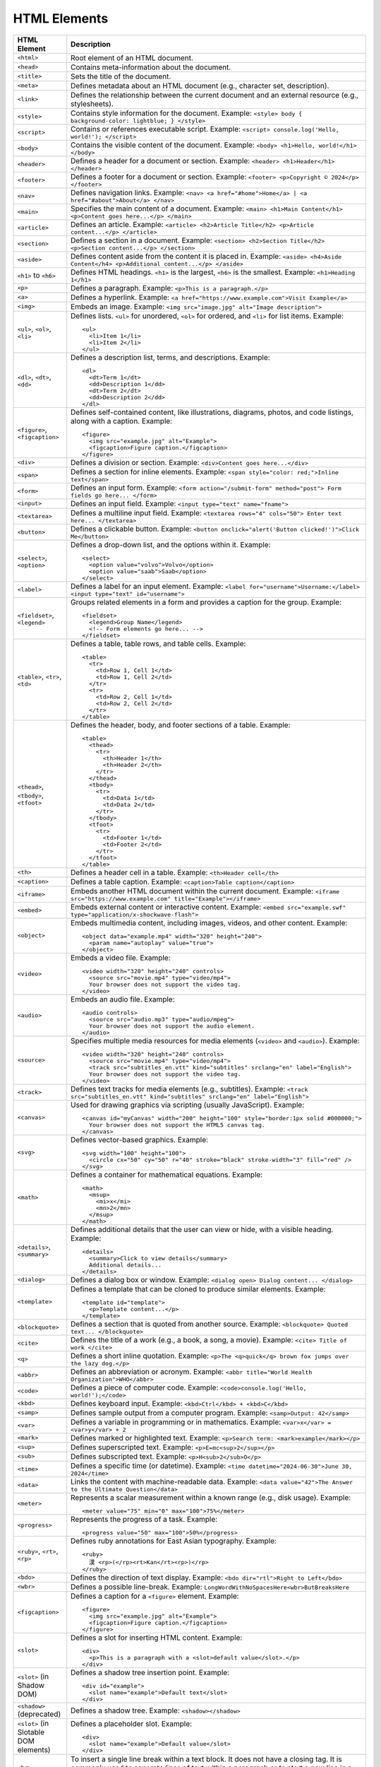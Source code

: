 HTML Elements
--------------

.. list-table::
   :widths: 20 80
   :header-rows: 1

   * - HTML Element
     - Description
   * - ``<html>``
     - Root element of an HTML document.
   * - ``<head>``
     - Contains meta-information about the document.
   * - ``<title>``
     - Sets the title of the document.
   * - ``<meta>``
     - Defines metadata about an HTML document (e.g., character set, description).
   * - ``<link>``
     - Defines the relationship between the current document and an external resource (e.g., stylesheets).
   * - ``<style>``
     - Contains style information for the document. 
       Example: ``<style> body { background-color: lightblue; } </style>``
   * - ``<script>``
     - Contains or references executable script. 
       Example: ``<script> console.log('Hello, world!'); </script>``
   * - ``<body>``
     - Contains the visible content of the document. 
       Example: ``<body> <h1>Hello, world!</h1> </body>``
   * - ``<header>``
     - Defines a header for a document or section. 
       Example: ``<header> <h1>Header</h1> </header>``
   * - ``<footer>``
     - Defines a footer for a document or section. 
       Example: ``<footer> <p>Copyright © 2024</p> </footer>``
   * - ``<nav>``
     - Defines navigation links. 
       Example: ``<nav> <a href="#home">Home</a> | <a href="#about">About</a> </nav>``
   * - ``<main>``
     - Specifies the main content of a document. 
       Example: ``<main> <h1>Main Content</h1> <p>Content goes here...</p> </main>``
   * - ``<article>``
     - Defines an article. 
       Example: ``<article> <h2>Article Title</h2> <p>Article content...</p> </article>``
   * - ``<section>``
     - Defines a section in a document. 
       Example: ``<section> <h2>Section Title</h2> <p>Section content...</p> </section>``
   * - ``<aside>``
     - Defines content aside from the content it is placed in. 
       Example: ``<aside> <h4>Aside Content</h4> <p>Additional content...</p> </aside>``
   * - ``<h1>`` to ``<h6>``
     - Defines HTML headings. ``<h1>`` is the largest, ``<h6>`` is the smallest. 
       Example: ``<h1>Heading 1</h1>``
   * - ``<p>``
     - Defines a paragraph. 
       Example: ``<p>This is a paragraph.</p>``
   * - ``<a>``
     - Defines a hyperlink. 
       Example: ``<a href="https://www.example.com">Visit Example</a>``
   * - ``<img>``
     - Embeds an image. 
       Example: ``<img src="image.jpg" alt="Image description">``
   * - ``<ul>``, ``<ol>``, ``<li>``
     - Defines lists. ``<ul>`` for unordered, ``<ol>`` for ordered, and ``<li>`` for list items. 
       Example: ::
       
         <ul>
           <li>Item 1</li>
           <li>Item 2</li>
         </ul>
       
   * - ``<dl>``, ``<dt>``, ``<dd>``
     - Defines a description list, terms, and descriptions. 
       Example: ::
       
         <dl>
           <dt>Term 1</dt>
           <dd>Description 1</dd>
           <dt>Term 2</dt>
           <dd>Description 2</dd>
         </dl>
       
   * - ``<figure>``, ``<figcaption>``
     - Defines self-contained content, like illustrations, diagrams, photos, and code listings, along with a caption. 
       Example: ::
       
         <figure>
           <img src="example.jpg" alt="Example">
           <figcaption>Figure caption.</figcaption>
         </figure>
       
   * - ``<div>``
     - Defines a division or section. 
       Example: ``<div>Content goes here...</div>``
   * - ``<span>``
     - Defines a section for inline elements. 
       Example: ``<span style="color: red;">Inline text</span>``
   * - ``<form>``
     - Defines an input form. 
       Example: ``<form action="/submit-form" method="post"> Form fields go here... </form>``
   * - ``<input>``
     - Defines an input field. 
       Example: ``<input type="text" name="fname">``
   * - ``<textarea>``
     - Defines a multiline input field. 
       Example: ``<textarea rows="4" cols="50"> Enter text here... </textarea>``
   * - ``<button>``
     - Defines a clickable button. 
       Example: ``<button onclick="alert('Button clicked!')">Click Me</button>``
   * - ``<select>``, ``<option>``
     - Defines a drop-down list, and the options within it. 
       Example: ::
       
         <select>
           <option value="volvo">Volvo</option>
           <option value="saab">Saab</option>
         </select>
       
   * - ``<label>``
     - Defines a label for an input element. 
       Example: ``<label for="username">Username:</label> <input type="text" id="username">``
   * - ``<fieldset>``, ``<legend>``
     - Groups related elements in a form and provides a caption for the group. 
       Example: ::
       
         <fieldset>
           <legend>Group Name</legend>
           <!-- Form elements go here... -->
         </fieldset>
       
   * - ``<table>``, ``<tr>``, ``<td>``
     - Defines a table, table rows, and table cells. 
       Example: ::
       
         <table>
           <tr>
             <td>Row 1, Cell 1</td>
             <td>Row 1, Cell 2</td>
           </tr>
           <tr>
             <td>Row 2, Cell 1</td>
             <td>Row 2, Cell 2</td>
           </tr>
         </table>
       
   * - ``<thead>``, ``<tbody>``, ``<tfoot>``
     - Defines the header, body, and footer sections of a table. 
       Example: ::
       
         <table>
           <thead>
             <tr>
               <th>Header 1</th>
               <th>Header 2</th>
             </tr>
           </thead>
           <tbody>
             <tr>
               <td>Data 1</td>
               <td>Data 2</td>
             </tr>
           </tbody>
           <tfoot>
             <tr>
               <td>Footer 1</td>
               <td>Footer 2</td>
             </tr>
           </tfoot>
         </table>
       
   * - ``<th>``
     - Defines a header cell in a table. 
       Example: ``<th>Header cell</th>``
   * - ``<caption>``
     - Defines a table caption. 
       Example: ``<caption>Table caption</caption>``
   * - ``<iframe>``
     - Embeds another HTML document within the current document. 
       Example: ``<iframe src="https://www.example.com" title="Example"></iframe>``
   * - ``<embed>``
     - Embeds external content or interactive content. 
       Example: ``<embed src="example.swf" type="application/x-shockwave-flash">``
   * - ``<object>``
     - Embeds multimedia content, including images, videos, and other content. 
       Example: ::
       
         <object data="example.mp4" width="320" height="240">
           <param name="autoplay" value="true">
         </object>
       
   * - ``<video>``
     - Embeds a video file. 
       Example: ::
       
         <video width="320" height="240" controls> 
           <source src="movie.mp4" type="video/mp4"> 
           Your browser does not support the video tag. 
         </video>
       
   * - ``<audio>``
     - Embeds an audio file. 
       Example: ::
       
         <audio controls> 
           <source src="audio.mp3" type="audio/mpeg"> 
           Your browser does not support the audio element. 
         </audio>
       
   * - ``<source>``
     - Specifies multiple media resources for media elements (``<video>`` and ``<audio>``). 
       Example: ::
       
         <video width="320" height="240" controls> 
           <source src="movie.mp4" type="video/mp4"> 
           <track src="subtitles_en.vtt" kind="subtitles" srclang="en" label="English">
           Your browser does not support the video tag. 
         </video>
       
   * - ``<track>``
     - Defines text tracks for media elements (e.g., subtitles). 
       Example: ``<track src="subtitles_en.vtt" kind="subtitles" srclang="en" label="English">``
   * - ``<canvas>``
     - Used for drawing graphics via scripting (usually JavaScript). 
       Example: ::
       
         <canvas id="myCanvas" width="200" height="100" style="border:1px solid #000000;">
           Your browser does not support the HTML5 canvas tag.
         </canvas>
       
   * - ``<svg>``
     - Defines vector-based graphics. 
       Example: ::
       
         <svg width="100" height="100">
           <circle cx="50" cy="50" r="40" stroke="black" stroke-width="3" fill="red" />
         </svg>
       
   * - ``<math>``
     - Defines a container for mathematical equations. 
       Example: ::
       
         <math>
           <msup>
             <mi>x</mi>
             <mn>2</mn>
           </msup>
         </math>
       
   * - ``<details>``, ``<summary>``
     - Defines additional details that the user can view or hide, with a visible heading. 
       Example: ::
       
         <details>
           <summary>Click to view details</summary>
           Additional details...
         </details>
       
   * - ``<dialog>``
     - Defines a dialog box or window. 
       Example: ``<dialog open> Dialog content... </dialog>``
   * - ``<template>``
     - Defines a template that can be cloned to produce similar elements. 
       Example: ::
       
         <template id="template">
           <p>Template content...</p>
         </template>
       
   * - ``<blockquote>``
     - Defines a section that is quoted from another source. 
       Example: ``<blockquote> Quoted text... </blockquote>``
   * - ``<cite>``
     - Defines the title of a work (e.g., a book, a song, a movie). 
       Example: ``<cite> Title of work </cite>``
   * - ``<q>``
     - Defines a short inline quotation. 
       Example: ``<p>The <q>quick</q> brown fox jumps over the lazy dog.</p>``
   * - ``<abbr>``
     - Defines an abbreviation or acronym. 
       Example: ``<abbr title="World Health Organization">WHO</abbr>``
   * - ``<code>``
     - Defines a piece of computer code. 
       Example: ``<code>console.log('Hello, world!');</code>``
   * - ``<kbd>``
     - Defines keyboard input. 
       Example: ``<kbd>Ctrl</kbd> + <kbd>C</kbd>``
   * - ``<samp>``
     - Defines sample output from a computer program. 
       Example: ``<samp>Output: 42</samp>``
   * - ``<var>``
     - Defines a variable in programming or in mathematics. 
       Example: ``<var>x</var> = <var>y</var> + 2``
   * - ``<mark>``
     - Defines marked or highlighted text. 
       Example: ``<p>Search term: <mark>example</mark></p>``
   * - ``<sup>``
     - Defines superscripted text. 
       Example: ``<p>E=mc<sup>2</sup></p>``
   * - ``<sub>``
     - Defines subscripted text. 
       Example: ``<p>H<sub>2</sub>O</p>``
   * - ``<time>``
     - Defines a specific time (or datetime). 
       Example: ``<time datetime="2024-06-30">June 30, 2024</time>``
   * - ``<data>``
     - Links the content with machine-readable data. 
       Example: ``<data value="42">The Answer to the Ultimate Question</data>``
   * - ``<meter>``
     - Represents a scalar measurement within a known range (e.g., disk usage). 
       Example: ::
       
         <meter value="75" min="0" max="100">75%</meter>
       
   * - ``<progress>``
     - Represents the progress of a task. 
       Example: ::
       
         <progress value="50" max="100">50%</progress>
       
   * - ``<ruby>``, ``<rt>``, ``<rp>``
     - Defines ruby annotations for East Asian typography. 
       Example: ::
       
         <ruby>
           漢 <rp>(</rp><rt>Kan</rt><rp>)</rp>
         </ruby>
       
   * - ``<bdo>``
     - Defines the direction of text display. 
       Example: ``<bdo dir="rtl">Right to Left</bdo>``
   * - ``<wbr>``
     - Defines a possible line-break. 
       Example: ``LongWordWithNoSpacesHere<wbr>ButBreaksHere``
   * - ``<figcaption>``
     - Defines a caption for a ``<figure>`` element. 
       Example: ::
       
         <figure>
           <img src="example.jpg" alt="Example">
           <figcaption>Figure caption.</figcaption>
         </figure>
       
   * - ``<slot>``
     - Defines a slot for inserting HTML content. 
       Example: ::
       
         <div>
           <p>This is a paragraph with a <slot>default value</slot>.</p>
         </div>
       
   * - ``<slot>`` (in Shadow DOM)
     - Defines a shadow tree insertion point. 
       Example: ::
       
         <div id="example">
           <slot name="example">Default text</slot>
         </div>
       
   * - ``<shadow>`` (deprecated)
     - Defines a shadow tree. 
       Example: ``<shadow></shadow>``
   * - ``<slot>`` (in Slotable DOM elements)
     - Defines a placeholder slot. 
       Example: ::
       
         <div>
           <slot name="example">Default value</slot>
         </div>
   * - ``<br>``
     - To insert a single line break within a text block. It does not have a closing tag. It is commonly used to separate lines of text within a paragraph or to start a new line in a poem or address.
       Example: ``<p>This is a line.<br>This is another line.</p>``
